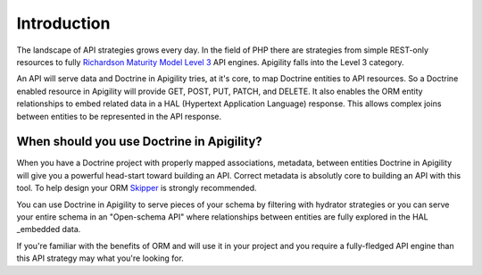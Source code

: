 Introduction
============

The landscape of API strategies grows every day.  In the field of PHP there are
strategies from simple REST-only resources to fully
`Richardson Maturity Model Level 3 <https://martinfowler.com/articles/richardsonMaturityModel.html>`_
API engines.  Apigility falls into the Level 3 category.

An API will serve data and Doctrine in Apigility tries, at it's core, to map Doctrine entities
to API resources.  So a Doctrine enabled resource in Apigility will provide GET, POST, PUT, PATCH, and DELETE.
It also enables the ORM entity relationships to embed related data in a HAL (Hypertext Application Language)
response.  This allows complex joins between entities to be represented in the API response.


When should you use Doctrine in Apigility?
------------------------------------------

When you have a Doctrine project with properly mapped associations, metadata, between entities Doctrine in Apigility
will give you a powerful head-start toward building an API.  Correct metadata is absolutly core to building an API
with this tool.  To help design your ORM `Skipper <https://skipper18.com>`_ is strongly recommended.

You can use Doctrine in Apigility to serve pieces of your schema by filtering with hydrator strategies or you can
serve your entire schema in an "Open-schema API" where relationships between entities are fully explored in the HAL
_embedded data.

If you're familiar with the benefits of ORM and will use it in your project and you require a fully-fledged
API engine than this API strategy may what you're looking for.
